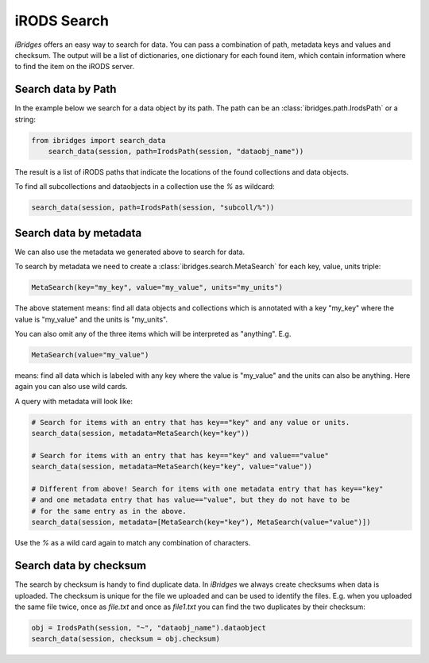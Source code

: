 iRODS Search
============

`iBridges` offers an easy way to search for data. You can pass a combination of path, metadata keys and values and checksum. The output will be a list of dictionaries, one dictionary for each found item, which contain information where to find the item on the iRODS server.


Search data by Path
-------------------

In the example below we search for a data object by its path.
The path can be an :class:`ibridges.path.IrodsPath` or a string:
 	
.. code-block:: python
		
        from ibridges import search_data
	    search_data(session, path=IrodsPath(session, "dataobj_name"))
	
The result is a list of iRODS paths that indicate the locations of the found collections and data objects.
	
To find all subcollections and dataobjects in a collection use the `%` as wildcard:
  	
.. code-block:: python
  	
  		search_data(session, path=IrodsPath(session, "subcoll/%"))
  	

Search data by metadata
-----------------------

We can also use the metadata we generated above to search for data.


To search by metadata we need to create a :class:`ibridges.search.MetaSearch` for each key, value, units triple:

.. code-block:: python

	MetaSearch(key="my_key", value="my_value", units="my_units")

The above statement means: find all data objects and collections which is annotated with a key "my_key" where the value is "my_value" and the units is "my_units".

You can also omit any of the three items which will be interpreted as "anything". E.g.

.. code-block:: python

	MetaSearch(value="my_value")

means: find all data which is labeled with any key where the value is "my_value" and the units can also be anything. Here again you can also use wild cards.

A query with metadata will look like:


.. code-block:: python

	# Search for items with an entry that has key=="key" and any value or units.
	search_data(session, metadata=MetaSearch(key="key"))

	# Search for items with an entry that has key=="key" and value=="value"
	search_data(session, metadata=MetaSearch(key="key", value="value"))

	# Different from above! Search for items with one metadata entry that has key=="key"
	# and one metadata entry that has value=="value", but they do not have to be
	# for the same entry as in the above.
	search_data(session, metadata=[MetaSearch(key="key"), MetaSearch(value="value")])
	
Use the `%` as a wild card again to match any combination of characters.
	

Search data by checksum
-----------------------

The search by checksum is handy to find duplicate data. In *iBridges* we always create checksums when data is uploaded. The checksum is unique for the file we uploaded and can be used to identify the files. E.g. when you uploaded the same file twice, once as `file.txt` and once as `file1.txt` you can find the two duplicates by their checksum:

.. code-block:: python

	obj = IrodsPath(session, "~", "dataobj_name").dataobject
	search_data(session, checksum = obj.checksum)
